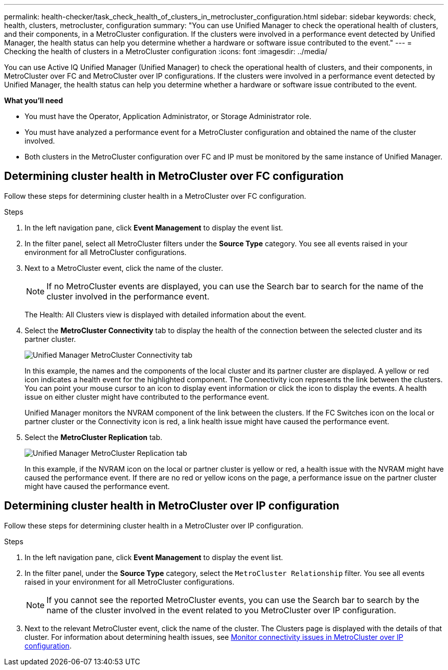 ---
permalink: health-checker/task_check_health_of_clusters_in_metrocluster_configuration.html
sidebar: sidebar
keywords: check, health, clusters, metrocluster, configuration
summary: "You can use Unified Manager to check the operational health of clusters, and their components, in a MetroCluster configuration. If the clusters were involved in a performance event detected by Unified Manager, the health status can help you determine whether a hardware or software issue contributed to the event."
---
= Checking the health of clusters in a MetroCluster configuration
:icons: font
:imagesdir: ../media/

[.lead]
You can use Active IQ Unified Manager (Unified Manager) to check the operational health of clusters, and their components, in MetroCluster over FC and MetroCluster over IP configurations. If the clusters were involved in a performance event detected by Unified Manager, the health status can help you determine whether a hardware or software issue contributed to the event.

*What you'll need*

* You must have the Operator, Application Administrator, or Storage Administrator role.
* You must have analyzed a performance event for a MetroCluster configuration and obtained the name of the cluster involved.
* Both clusters in the MetroCluster configuration over FC and IP must be monitored by the same instance of Unified Manager.

== Determining cluster health in MetroCluster over FC configuration

Follow these steps for determining cluster health in a MetroCluster over FC configuration.

.Steps
. In the left navigation pane, click *Event Management* to display the event list.
. In the filter panel, select all MetroCluster filters under the *Source Type* category. You see all events raised in your environment for all MetroCluster configurations.
. Next to a MetroCluster event, click the name of the cluster.
+
[NOTE]
====
If no MetroCluster events are displayed, you can use the Search bar to search for the name of the cluster involved in the performance event.
====
+
The Health: All Clusters view is displayed with detailed information about the event.
. Select the *MetroCluster Connectivity* tab to display the health of the connection between the selected cluster and its partner cluster.
+
image::../media/opm_um_mcc_connectivity_tab_png.gif[Unified Manager MetroCluster Connectivity tab]
+
In this example, the names and the components of the local cluster and its partner cluster are displayed. A yellow or red icon indicates a health event for the highlighted component. The Connectivity icon represents the link between the clusters. You can point your mouse cursor to an icon to display event information or click the icon to display the events. A health issue on either cluster might have contributed to the performance event.
+
Unified Manager monitors the NVRAM component of the link between the clusters. If the FC Switches icon on the local or partner cluster or the Connectivity icon is red, a link health issue might have caused the performance event.

. Select the *MetroCluster Replication* tab.
+
image::../media/opm_um_mcc_replication_tab_png.gif[Unified Manager MetroCluster Replication tab]
+
In this example, if the NVRAM icon on the local or partner cluster is yellow or red, a health issue with the NVRAM might have caused the performance event. If there are no red or yellow icons on the page, a performance issue on the partner cluster might have caused the performance event.

== Determining cluster health in MetroCluster over IP configuration

Follow these steps for determining cluster health in a MetroCluster over IP configuration.

.Steps
. In the left navigation pane, click *Event Management* to display the event list.
. In the filter panel, under the *Source Type* category, select the `MetroCluster Relationship` filter. You see all events raised in your environment for all MetroCluster configurations.
+
[NOTE]
====
If you cannot see the reported MetroCluster events, you can use the Search bar to search by the name of the cluster involved in the event related to you MetroCluster over IP configuration.
====
+
. Next to the relevant MetroCluster event, click the name of the cluster. The Clusters page is displayed with the details of that cluster. 
For information about determining health issues, see link:../storage-mgmt/task_monitor_metrocluster_configurations.html[Monitor connectivity issues in MetroCluster over IP configuration].